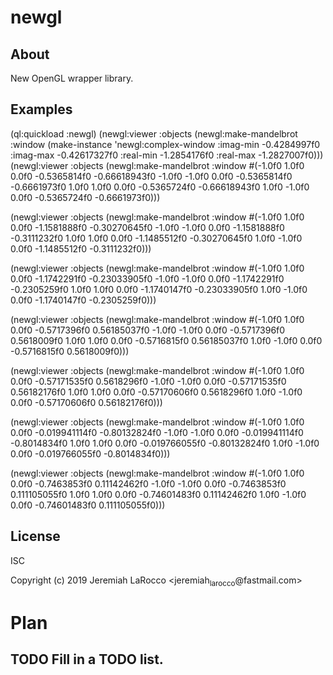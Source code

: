* newgl

** About
New OpenGL wrapper library.

** Examples
#+BEGIN_SOURCE common-lisp
(ql:quickload :newgl)
(newgl:viewer :objects
              (newgl:make-mandelbrot :window (make-instance 'newgl:complex-window
                                                            :imag-min -0.4284997f0
                                                            :imag-max -0.42617327f0
                                                            :real-min -1.2854176f0
                                                            :real-max -1.2827007f0)))
(newgl:viewer :objects (newgl:make-mandelbrot :window #(-1.0f0 1.0f0 0.0f0 -0.5365814f0 -0.66618943f0 -1.0f0 -1.0f0 0.0f0
-0.5365814f0 -0.6661973f0 1.0f0 1.0f0 0.0f0 -0.5365724f0 -0.66618943f0 1.0f0
  -1.0f0 0.0f0 -0.5365724f0 -0.6661973f0)))

(newgl:viewer :objects (newgl:make-mandelbrot :window #(-1.0f0 1.0f0 0.0f0 -1.1581888f0 -0.30270645f0 -1.0f0 -1.0f0 0.0f0
  -1.1581888f0 -0.3111232f0 1.0f0 1.0f0 0.0f0 -1.1485512f0 -0.30270645f0 1.0f0
  -1.0f0 0.0f0 -1.1485512f0 -0.3111232f0)))

(newgl:viewer :objects (newgl:make-mandelbrot :window #(-1.0f0 1.0f0 0.0f0 -1.1742291f0 -0.23033905f0 -1.0f0 -1.0f0 0.0f0
  -1.1742291f0 -0.2305259f0 1.0f0 1.0f0 0.0f0 -1.1740147f0 -0.23033905f0 1.0f0
  -1.0f0 0.0f0 -1.1740147f0 -0.2305259f0)))

(newgl:viewer :objects (newgl:make-mandelbrot :window #(-1.0f0 1.0f0 0.0f0 -0.5717396f0 0.56185037f0 -1.0f0 -1.0f0 0.0f0 -0.5717396f0
  0.5618009f0 1.0f0 1.0f0 0.0f0 -0.5716815f0 0.56185037f0 1.0f0 -1.0f0 0.0f0
  -0.5716815f0 0.5618009f0)))

(newgl:viewer :objects (newgl:make-mandelbrot :window #(-1.0f0 1.0f0 0.0f0 -0.57171535f0 0.5618296f0 -1.0f0 -1.0f0 0.0f0
  -0.57171535f0 0.56182176f0 1.0f0 1.0f0 0.0f0 -0.57170606f0 0.5618296f0 1.0f0
  -1.0f0 0.0f0 -0.57170606f0 0.56182176f0)))

(newgl:viewer :objects (newgl:make-mandelbrot :window #(-1.0f0 1.0f0 0.0f0
                                                        -0.019941114f0
                                                        -0.80132824f0 -1.0f0
                                                        -1.0f0 0.0f0
                                                        -0.019941114f0
                                                        -0.8014834f0 1.0f0
                                                        1.0f0 0.0f0
                                                        -0.019766055f0
                                                        -0.80132824f0 1.0f0
                                                        -1.0f0 0.0f0
                                                        -0.019766055f0
                                                        -0.8014834f0)))

(newgl:viewer :objects (newgl:make-mandelbrot :window #(-1.0f0 1.0f0 0.0f0
                                                        -0.7463853f0
                                                        0.11142462f0 -1.0f0
                                                        -1.0f0 0.0f0
                                                        -0.7463853f0
                                                        0.111105055f0 1.0f0
                                                        1.0f0 0.0f0
                                                        -0.74601483f0
                                                        0.11142462f0 1.0f0
                                                        -1.0f0 0.0f0
                                                        -0.74601483f0
                                                        0.111105055f0)))
#+END_SOURCE


** License
ISC


Copyright (c) 2019 Jeremiah LaRocco <jeremiah_larocco@fastmail.com>



* Plan
** TODO Fill in a TODO list.
